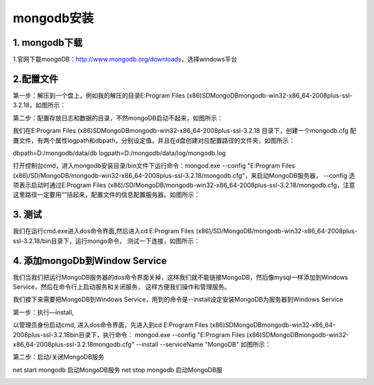 ========================
mongodb安装
========================

1. mongodb下载
-----------------------------------------

1.官网下载mongoDB：http://www.mongodb.org/downloads，选择windows平台

..  image:: ./image/1.png
    :align: center
    :alt: git strucer

2.配置文件
-------------------

第一步：解压到一个盘上，例如我的解压的目录E:\Program Files (x86)\SD\MongoDB\mongodb-win32-x86_64-2008plus-ssl-3.2.18，如图所示：

第二步：配置存放日志和数据的目录，不然mongoDB启动不起来，如图所示：

..  image:: ./image/2.png
    :align: center
    :alt: git strucer

我们在E:\Program Files (x86)\SD\MongoDB\mongodb-win32-x86_64-2008plus-ssl-3.2.18 目录下，创建一个mongodb.cfg 配置文件，有两个属性logpath和dbpath，分别设定值，并且在d盘创建对应配置路径的文件夹，如图所示：

dbpath=D:/\mongodb/\data/\db
logpath=D:/\mongodb/\data/\log/\mongodb.log

打开控制台cmd，进入mongodb安装目录/bin文件下运行命令：mongod.exe  --config  "E:\Program Files (x86)/\SD/\MongoDB/\mongodb-win32-x86_64-2008plus-ssl-3.2.18/\mongodb.cfg"，来启动MongoDB服务器，
--config 选项表示启动时通过E:\Program Files (x86)/\SD/\MongoDB/\mongodb-win32-x86_64-2008plus-ssl-3.2.18/\mongodb.cfg，注意这里路径一定要用“”括起来，配置文件的信息配置服务器。如图所示：

..  image:: ./image/3.png
    :align: center
    :alt: git strucer

..  image:: ./image/4.png
    :align: center
    :alt: git strucer


3. 测试
-----------------------

我们在运行cmd.exe进入dos命令界面,然后进入cd E:\Program Files (x86)/\SD/\MongoDB/\mongodb-win32-x86_64-2008plus-ssl-3.2.18/\bin目录下，运行mongo命令，
测试一下连接，如图所示：

..  image:: ./image/5.png
    :align: center
    :alt: git strucer

4. 添加mongoDb到Window Service
-------------------------------------

我们当我们把运行MongoDB服务器的dos命令界面关掉，这样我们就不能链接MongoDB，然后像mysql一样添加到Windows Service，然后在命令行上启动服务和关闭服务，
这样方便我们操作和管理服务。

我们接下来需要把MongoDB到Windows Service，用到的命令是--install设定安装MongoDB为服务器到Windows Service

第一步：执行—install,

以管理员身份启动cmd, 进入dos命令界面，先进入到cd E:\Program Files (x86)\SD\MongoDB\mongodb-win32-x86_64-2008plus-ssl-3.2.18\bin目录下，执行命令：
mongod.exe  --config  "E:\Program Files (x86)\SD\MongoDB\mongodb-win32-x86_64-2008plus-ssl-3.2.18\mongodb.cfg" --install --serviceName "MongoDB"  
如图所示：

..  image:: ./image/6.png
    :align: center
    :alt: git strucer

..  image:: ./image/7.png
    :align: center
    :alt: git strucer

第二步：启动/关闭MongoDB服务

net start mongodb 启动MongoDB服务
net stop mongodb 启动MongoDB服

..  image:: ./image/8.png
    :align: center
    :alt: git strucer

